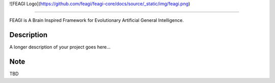 ![FEAGI Logo](https://github.com/feagi/feagi-core/docs/source/_static/img/feagi.png)

--------------------------------------------------------------------------------

FEAGI is A Brain Inspired Framework for Evolutionary Artificial General Intelligence.


Description
===========

A longer description of your project goes here...


Note
====

TBD
